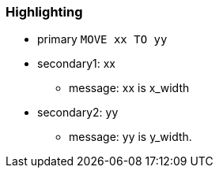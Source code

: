 === Highlighting

* primary ``++MOVE xx TO yy++``
* secondary1: xx
** message: xx is x_width
* secondary2: yy
** message: yy is y_width.

